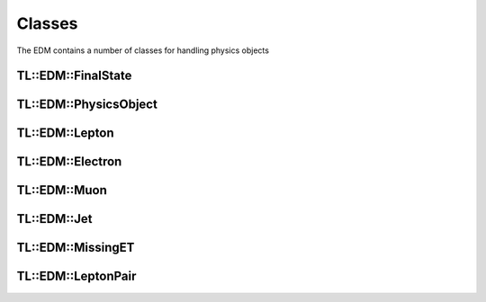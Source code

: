Classes
-------

The EDM contains a number of classes for handling physics objects

TL::EDM::FinalState
^^^^^^^^^^^^^^^^^^^

.. doxygenclass:: TL::EDM::FinalState
   :project: TopLoop
   :members:
   :protected-members:
   :undoc-members:

TL::EDM::PhysicsObject
^^^^^^^^^^^^^^^^^^^^^^

.. doxygenclass:: TL::EDM::PhysicsObject
   :project: TopLoop
   :members:
   :protected-members:
   :undoc-members:

TL::EDM::Lepton
^^^^^^^^^^^^^^^

.. doxygenclass:: TL::EDM::Lepton
   :project: TopLoop
   :members:
   :protected-members:

TL::EDM::Electron
^^^^^^^^^^^^^^^^^

.. doxygenclass:: TL::EDM::Electron
   :project: TopLoop
   :members:
   :protected-members:
   :undoc-members:

TL::EDM::Muon
^^^^^^^^^^^^^

.. doxygenclass:: TL::EDM::Muon
   :project: TopLoop
   :members:
   :protected-members:
   :undoc-members:

TL::EDM::Jet
^^^^^^^^^^^^

.. doxygenclass:: TL::EDM::Jet
   :project: TopLoop
   :members:
   :protected-members:
   :undoc-members:

TL::EDM::MissingET
^^^^^^^^^^^^^^^^^^

.. doxygenclass:: TL::EDM::MissingET
   :project: TopLoop
   :members:
   :protected-members:
   :undoc-members:

TL::EDM::LeptonPair
^^^^^^^^^^^^^^^^^^^

.. doxygenclass:: TL::EDM::LeptonPair
   :project: TopLoop
   :members:
   :protected-members:
   :undoc-members:
